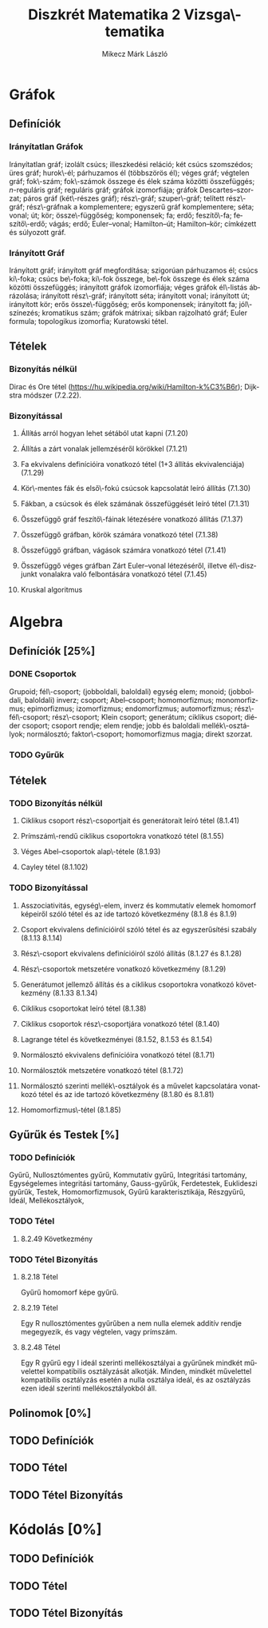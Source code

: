 # -*- mode: org; mode: flyspell; ispell-local-dictionary: "hu" -*-
#+TITLE: Diszkrét Matematika 2 Vizsga\-tematika
#+AUTHOR: Mikecz Márk László
#+EMAIL: mikecz.mark.laszlo[at]gmail[dot]com
#+LANGUAGE: hu

* Gráfok
** Definíciók
*** Irányítatlan Gráfok
    Irányítatlan gráf; izolált csúcs; illeszkedési reláció; két csúcs
    szomszédos; üres gráf; hurok\-él; párhuzamos él (többszörös él);
    véges gráf; végtelen gráf; fok\-szám; fok\-számok összege és élek
    száma közötti összefüggés; \(n\)-reguláris gráf; reguláris gráf;
    gráfok izomorfiája; gráfok Descartes--szorzat; páros gráf
    (két\-részes gráf); rész\-gráf; szuper\-gráf; telített rész\-gráf;
    rész\-gráfnak a komplementere; egyszerű gráf komplementere; séta;
    vonal; út; kör; össze\-függőség; komponensek; fa; erdő;
    feszítő\-fa; feszítő\-erdő; vágás; erdő; Euler--vonal;
    Hamilton--út; Hamilton--kör; címkézett és súlyozott gráf.
*** Irányított Gráf
    Irányított gráf; irányított gráf megfordítása; szigorúan
    párhuzamos él; csúcs ki\-foka; csúcs be\-foka; ki\-fok összege,
    be\-fok összege és élek száma közötti összefüggés; irányított
    gráfok izomorfiája; véges gráfok él\-listás ábrázolása; irányított
    rész\-gráf; irányított séta; irányított vonal; irányított út;
    irányított kör; erős össze\-függőség; erős komponensek; irányított
    fa; jól\-színezés; kromatikus szám; gráfok mátrixai; síkban
    rajzolható gráf; Euler formula; topologikus izomorfia; Kuratowski
    tétel.
** Tételek
*** Bizonyítás nélkül
    Dirac és Ore tétel
     (https://hu.wikipedia.org/wiki/Hamilton-k%C3%B6r); Dijkstra
     módszer (7.2.22).
*** Bizonyítással
**** Állíŧás arról hogyan lehet sétából utat kapni (7.1.20)
**** Állítás a zárt vonalak jellemzéséről körökkel (7.1.21)
**** Fa ekvivalens definícióira vonatkozó tétel (1+3 állítás ekvivalenciája) (7.1.29)
**** Kör\-mentes fák és első\-fokú csúcsok kapcsolatát leíró állítás (7.1.30)
**** Fákban, a csúcsok és élek számának összefüggését leíró tétel (7.1.31)
**** Összefüggő gráf feszítő\-fáinak létezésére vonatkozó állítás (7.1.37)
**** Összefüggő gráfban, körök számára vonatkozó tétel (7.1.38)
**** Összefüggő gráfban, vágások számára vonatkozó tétel (7.1.41)
**** Összefüggő véges gráfban Zárt Euler--vonal létezéséről, illetve él\-diszjunkt vonalakra való felbontására vonatkozó tétel (7.1.45)
**** Kruskal algoritmus
* Algebra
** Definíciók [25%]
*** DONE Csoportok
    Grupoid; fél\-csoport; (jobboldali, baloldali) egység elem;
    monoid; (jobboldali, baloldali) inverz; csoport; Abel--csoport;
    homomorfizmus; monomorfizmus; epimorfizmus; izomorfizmus;
    endomorfizmus; automorfizmus; rész\-fél\-csoport; rész\-csoport;
    Klein csoport; generátum; ciklikus csoport; diéder csoport;
    csoport rendje; elem rendje; jobb és baloldali mellék\-osztályok;
    normálosztó; faktor\-csoport; homomorfizmus magja; direkt szorzat.
*** TODO Gyűrűk
** Tételek
*** TODO Bizonyítás nélkül
**** Ciklikus csoport rész\-csoportjait és generátorait leíró tétel (8.1.41)
**** Prímszám\-rendű ciklikus csoportokra vonatkozó tétel (8.1.55)
**** Véges Abel--csoportok alap\-tétele (8.1.93)
**** Cayley tétel (8.1.102)
*** TODO Bizonyítással
**** Asszociativitás, egység\-elem, inverz és kommutatív elemek homomorf képeiről szóló tétel és az ide tartozó következmény (8.1.8 és 8.1.9)
**** Csoport ekvivalens definícióiról szóló tétel és az egyszerűsítési szabály (8.1.13 8.1.14)
**** Rész\-csoport ekvivalens definícióiról szóló állítás (8.1.27 és 8.1.28)
**** Rész\-csoportok metszetére vonatkozó következmény (8.1.29)
**** Generátumot jellemző állítás és a ciklikus csoportokra vonatkozó következmény (8.1.33 8.1.34)
**** Ciklikus csoportokat leíró tétel (8.1.38)
**** Ciklikus csoportok rész\-csoportjára vonatkozó tétel (8.1.40)
**** Lagrange tétel és következményei (8.1.52, 8.1.53 és 8.1.54)
**** Normálosztó ekvivalens definícióira vonatkozó tétel (8.1.71)
**** Normálosztók metszetére vonatkozó tétel (8.1.72)
**** Normálosztó szerinti mellék\-osztályok és a művelet kapcsolatára vonatkozó tétel és az ide tartozó következmény (8.1.80 és 8.1.81)
**** Homomorfizmus\-tétel (8.1.85)
** Gyűrűk és Testek [%]
*** TODO Definíciók
    Gyűrű, Nullosztómentes gyűrű, Kommutatív gyűrű, Integritási
    tartomány, Egységelemes integritási tartomány, Gauss-gyűrűk,
    Ferdetestek, Euklideszi gyűrűk, Testek, Homomorfizmusok, Gyűrű
    karakterisztikája, Részgyűrű, Ideál, Mellékosztályok,
*** TODO Tétel
**** 8.2.49 Következmény
*** TODO Tétel Bizonyítás
**** 8.2.18 Tétel
     Gyűrű homomorf képe gyűrű.
**** 8.2.19 Tétel 
     Egy R nullosztómentes gyűrűben a nem nulla elemek additív rendje
     megegyezik, és vagy végtelen, vagy prímszám.
**** 8.2.48 Tétel
     Egy R gyűrű egy I ideál szerinti mellékosztályai a gyűrűnek
     mindkét művelettel kompatibilis osztályzását alkotják.  Minden,
     mindkét művelettel kompatibilis osztályzás esetén a nulla
     osztálya ideál, és az osztályzás ezen ideál szerinti
     mellékosztályokból áll.
** Polinomok [0%]
** TODO Definíciók
** TODO Tétel
** TODO Tétel Bizonyítás
* Kódolás [0%]
** TODO Definíciók
** TODO Tétel
** TODO Tétel Bizonyítás
